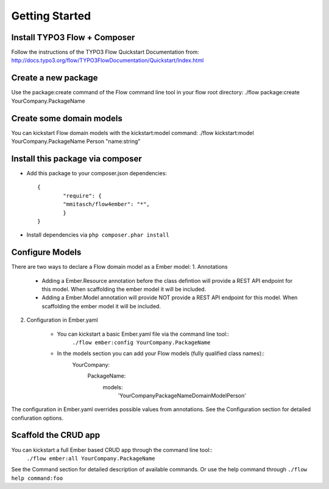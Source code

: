 ***************
Getting Started
***************

Install TYPO3 Flow + Composer
=============================
Follow the instructions of the TYPO3 Flow Quickstart Documentation from:
http://docs.typo3.org/flow/TYPO3FlowDocumentation/Quickstart/Index.html

Create a new package
====================
Use the package:create command of the Flow command line tool in your flow root directory:
./flow package:create YourCompany.PackageName


Create some domain models
=========================
You can kickstart Flow domain models with the kickstart:model command:
./flow kickstart:model YourCompany.PackageName Person "name:string"


Install this package via composer
=================================
* Add this package to your composer.json dependencies::
  
  	{
	   	"require": {
	       	"mmitasch/flow4ember": "*",
	   	}
	}

* Install dependencies via ``php composer.phar install``


Configure Models
================
There are two ways to declare a Flow domain model as a Ember model:
1. Annotations

	* Adding a Ember.Resource annotation before the class defintion will provide a REST API endpoint for this model. When scaffolding the ember model it will be included. 
	* Adding a Ember.Model annotation will provide NOT provide a REST API endpoint for this model. When scaffolding the ember model it will be included. 

2. Configuration in Ember.yaml

	* You can kickstart a basic Ember.yaml file via the command line tool::
			``./flow ember:config YourCompany.PackageName``
	* In the models section you can add your Flow models (fully qualified class names)::
			 YourCompany:
			   PackageName:
			     models:
			       'YourCompany\PackageName\Domain\Model\Person'

The configuration in Ember.yaml overrides possible values from annotations.
See the Configuration section for detailed confiuration options.


Scaffold the CRUD app
=====================

You can kickstart a full Ember based CRUD app through the command line tool::
	``./flow ember:all YourCompany.PackageName``

See the Command section for detailed description of available commands. Or use the help command through ``./flow help command:foo``

